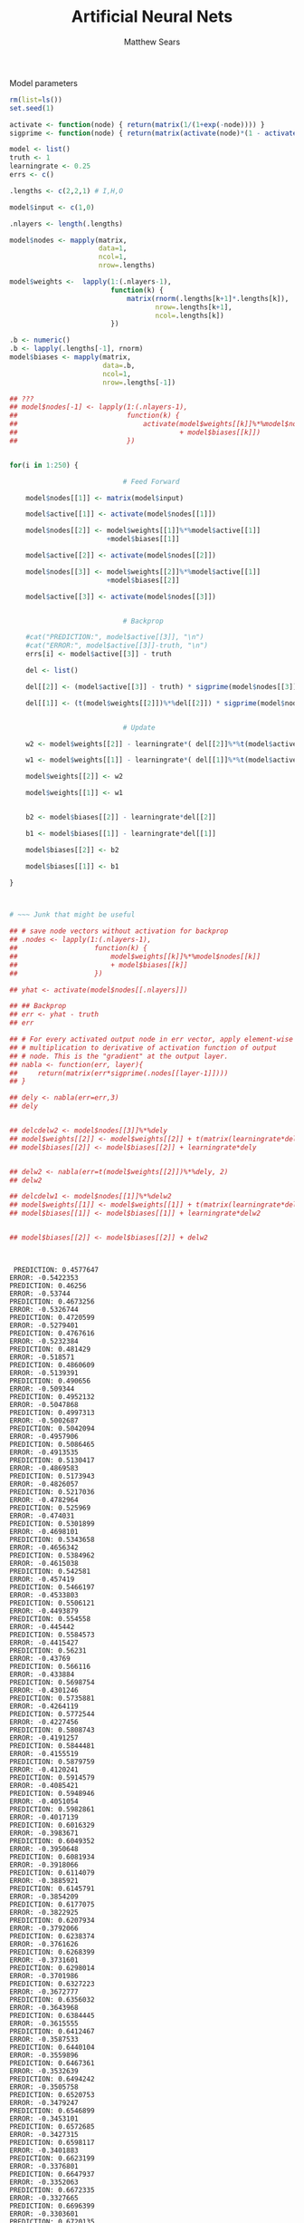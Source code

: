 # -*- org-confirm-babel-evaluate: nil; -*-
#+AUTHOR: Matthew Sears
#+TITLE: Artificial Neural Nets 
#+HTML_HEAD: <link href="http://gongzhitaao.org/orgcss/org.css" rel="stylesheet" type="text/css" />
#+PROPERTY: header-args :session ANNsb

Model parameters

#+BEGIN_SRC R :exports both :results output
  rm(list=ls())
  set.seed(1)

  activate <- function(node) { return(matrix(1/(1+exp(-node)))) }
  sigprime <- function(node) { return(matrix(activate(node)*(1 - activate(node))))}

  model <- list()
  truth <- 1
  learningrate <- 0.25
  errs <- c()

  .lengths <- c(2,2,1) # I,H,O

  model$input <- c(1,0)

  .nlayers <- length(.lengths)

  model$nodes <- mapply(matrix,
                        data=1,
                        ncol=1,
                        nrow=.lengths)

  model$weights <-  lapply(1:(.nlayers-1),
                           function(k) {
                               matrix(rnorm(.lengths[k+1]*.lengths[k]),
                                      nrow=.lengths[k+1],
                                      ncol=.lengths[k])
                           })

  .b <- numeric()
  .b <- lapply(.lengths[-1], rnorm)
  model$biases <- mapply(matrix,
                         data=.b,
                         ncol=1,
                         nrow=.lengths[-1])

  ## ???
  ## model$nodes[-1] <- lapply(1:(.nlayers-1),
  ##                           function(k) {
  ##                               activate(model$weights[[k]]%*%model$nodes[[k]]
  ##                                        + model$biases[[k]])
  ##                           })


  for(i in 1:250) {
      
                              # Feed Forward

      model$nodes[[1]] <- matrix(model$input)

      model$active[[1]] <- activate(model$nodes[[1]])

      model$nodes[[2]] <- model$weights[[1]]%*%model$active[[1]]
                          +model$biases[[1]]

      model$active[[2]] <- activate(model$nodes[[2]])

      model$nodes[[3]] <- model$weights[[2]]%*%model$active[[1]]
                          +model$biases[[2]]

      model$active[[3]] <- activate(model$nodes[[3]])

      
                              # Backprop
      
      #cat("PREDICTION:", model$active[[3]], "\n")
      #cat("ERROR:", model$active[[3]]-truth, "\n")
      errs[i] <- model$active[[3]] - truth

      del <- list()

      del[[2]] <- (model$active[[3]] - truth) * sigprime(model$nodes[[3]])
      
      del[[1]] <- (t(model$weights[[2]])%*%del[[2]]) * sigprime(model$nodes[[2]])
      

                              # Update
      
      w2 <- model$weights[[2]] - learningrate*( del[[2]]%*%t(model$active[[2]]) )
      
      w1 <- model$weights[[1]] - learningrate*( del[[1]]%*%t(model$active[[1]]) )
      
      model$weights[[2]] <- w2
      
      model$weights[[1]] <- w1
      

      b2 <- model$biases[[2]] - learningrate*del[[2]]
      
      b1 <- model$biases[[1]] - learningrate*del[[1]]
      
      model$biases[[2]] <- b2
      
      model$biases[[1]] <- b1
      
  }



  # ~~~ Junk that might be useful

  ## # save node vectors without activation for backprop
  ## .nodes <- lapply(1:(.nlayers-1),
  ##                   function(k) {
  ##                       model$weights[[k]]%*%model$nodes[[k]]
  ##                       + model$biases[[k]]
  ##                   })

  ## yhat <- activate(model$nodes[[.nlayers]])

  ## ## Backprop
  ## err <- yhat - truth
  ## err

  ## # For every activated output node in err vector, apply element-wise
  ## # multiplication to derivative of activation function of output
  ## # node. This is the "gradient" at the output layer.
  ## nabla <- function(err, layer){
  ##     return(matrix(err*sigprime(.nodes[[layer-1]])))
  ## }

  ## dely <- nabla(err=err,3)
  ## dely


  ## delcdelw2 <- model$nodes[[3]]%*%dely
  ## model$weights[[2]] <- model$weights[[2]] + t(matrix(learningrate*delcdelw2))
  ## model$biases[[2]] <- model$biases[[2]] + learningrate*dely


  ## delw2 <- nabla(err=t(model$weights[[2]])%*%dely, 2)
  ## delw2

  ## delcdelw1 <- model$nodes[[1]]%*%delw2
  ## model$weights[[1]] <- model$weights[[1]] + t(matrix(learningrate*delcdelw1))
  ## model$biases[[1]] <- model$biases[[1]] + learningrate*delw2


  ## model$biases[[2]] <- model$biases[[2]] + delw2



#+END_SRC

#+RESULTS:
#+begin_example
 PREDICTION: 0.4577647 
ERROR: -0.5422353 
PREDICTION: 0.46256 
ERROR: -0.53744 
PREDICTION: 0.4673256 
ERROR: -0.5326744 
PREDICTION: 0.4720599 
ERROR: -0.5279401 
PREDICTION: 0.4767616 
ERROR: -0.5232384 
PREDICTION: 0.481429 
ERROR: -0.518571 
PREDICTION: 0.4860609 
ERROR: -0.5139391 
PREDICTION: 0.490656 
ERROR: -0.509344 
PREDICTION: 0.4952132 
ERROR: -0.5047868 
PREDICTION: 0.4997313 
ERROR: -0.5002687 
PREDICTION: 0.5042094 
ERROR: -0.4957906 
PREDICTION: 0.5086465 
ERROR: -0.4913535 
PREDICTION: 0.5130417 
ERROR: -0.4869583 
PREDICTION: 0.5173943 
ERROR: -0.4826057 
PREDICTION: 0.5217036 
ERROR: -0.4782964 
PREDICTION: 0.525969 
ERROR: -0.474031 
PREDICTION: 0.5301899 
ERROR: -0.4698101 
PREDICTION: 0.5343658 
ERROR: -0.4656342 
PREDICTION: 0.5384962 
ERROR: -0.4615038 
PREDICTION: 0.542581 
ERROR: -0.457419 
PREDICTION: 0.5466197 
ERROR: -0.4533803 
PREDICTION: 0.5506121 
ERROR: -0.4493879 
PREDICTION: 0.554558 
ERROR: -0.445442 
PREDICTION: 0.5584573 
ERROR: -0.4415427 
PREDICTION: 0.56231 
ERROR: -0.43769 
PREDICTION: 0.566116 
ERROR: -0.433884 
PREDICTION: 0.5698754 
ERROR: -0.4301246 
PREDICTION: 0.5735881 
ERROR: -0.4264119 
PREDICTION: 0.5772544 
ERROR: -0.4227456 
PREDICTION: 0.5808743 
ERROR: -0.4191257 
PREDICTION: 0.5844481 
ERROR: -0.4155519 
PREDICTION: 0.5879759 
ERROR: -0.4120241 
PREDICTION: 0.5914579 
ERROR: -0.4085421 
PREDICTION: 0.5948946 
ERROR: -0.4051054 
PREDICTION: 0.5982861 
ERROR: -0.4017139 
PREDICTION: 0.6016329 
ERROR: -0.3983671 
PREDICTION: 0.6049352 
ERROR: -0.3950648 
PREDICTION: 0.6081934 
ERROR: -0.3918066 
PREDICTION: 0.6114079 
ERROR: -0.3885921 
PREDICTION: 0.6145791 
ERROR: -0.3854209 
PREDICTION: 0.6177075 
ERROR: -0.3822925 
PREDICTION: 0.6207934 
ERROR: -0.3792066 
PREDICTION: 0.6238374 
ERROR: -0.3761626 
PREDICTION: 0.6268399 
ERROR: -0.3731601 
PREDICTION: 0.6298014 
ERROR: -0.3701986 
PREDICTION: 0.6327223 
ERROR: -0.3672777 
PREDICTION: 0.6356032 
ERROR: -0.3643968 
PREDICTION: 0.6384445 
ERROR: -0.3615555 
PREDICTION: 0.6412467 
ERROR: -0.3587533 
PREDICTION: 0.6440104 
ERROR: -0.3559896 
PREDICTION: 0.6467361 
ERROR: -0.3532639 
PREDICTION: 0.6494242 
ERROR: -0.3505758 
PREDICTION: 0.6520753 
ERROR: -0.3479247 
PREDICTION: 0.6546899 
ERROR: -0.3453101 
PREDICTION: 0.6572685 
ERROR: -0.3427315 
PREDICTION: 0.6598117 
ERROR: -0.3401883 
PREDICTION: 0.6623199 
ERROR: -0.3376801 
PREDICTION: 0.6647937 
ERROR: -0.3352063 
PREDICTION: 0.6672335 
ERROR: -0.3327665 
PREDICTION: 0.6696399 
ERROR: -0.3303601 
PREDICTION: 0.6720135 
ERROR: -0.3279865 
PREDICTION: 0.6743545 
ERROR: -0.3256455 
PREDICTION: 0.6766637 
ERROR: -0.3233363 
PREDICTION: 0.6789415 
ERROR: -0.3210585 
PREDICTION: 0.6811883 
ERROR: -0.3188117 
PREDICTION: 0.6834047 
ERROR: -0.3165953 
PREDICTION: 0.6855912 
ERROR: -0.3144088 
PREDICTION: 0.6877481 
ERROR: -0.3122519 
PREDICTION: 0.6898761 
ERROR: -0.3101239 
PREDICTION: 0.6919755 
ERROR: -0.3080245 
PREDICTION: 0.6940468 
ERROR: -0.3059532 
PREDICTION: 0.6960905 
ERROR: -0.3039095 
PREDICTION: 0.698107 
ERROR: -0.301893 
PREDICTION: 0.7000967 
ERROR: -0.2999033 
PREDICTION: 0.7020602 
ERROR: -0.2979398 
PREDICTION: 0.7039977 
ERROR: -0.2960023 
PREDICTION: 0.7059099 
ERROR: -0.2940901 
PREDICTION: 0.7077969 
ERROR: -0.2922031 
PREDICTION: 0.7096594 
ERROR: -0.2903406 
PREDICTION: 0.7114977 
ERROR: -0.2885023 
PREDICTION: 0.7133121 
ERROR: -0.2866879 
PREDICTION: 0.7151031 
ERROR: -0.2848969 
PREDICTION: 0.7168711 
ERROR: -0.2831289 
PREDICTION: 0.7186164 
ERROR: -0.2813836 
PREDICTION: 0.7203394 
ERROR: -0.2796606 
PREDICTION: 0.7220405 
ERROR: -0.2779595 
PREDICTION: 0.7237201 
ERROR: -0.2762799 
PREDICTION: 0.7253785 
ERROR: -0.2746215 
PREDICTION: 0.727016 
ERROR: -0.272984 
PREDICTION: 0.728633 
ERROR: -0.271367 
PREDICTION: 0.7302299 
ERROR: -0.2697701 
PREDICTION: 0.7318069 
ERROR: -0.2681931 
PREDICTION: 0.7333644 
ERROR: -0.2666356 
PREDICTION: 0.7349028 
ERROR: -0.2650972 
PREDICTION: 0.7364222 
ERROR: -0.2635778 
PREDICTION: 0.7379231 
ERROR: -0.2620769 
PREDICTION: 0.7394058 
ERROR: -0.2605942 
PREDICTION: 0.7408705 
ERROR: -0.2591295 
PREDICTION: 0.7423176 
ERROR: -0.2576824 
PREDICTION: 0.7437472 
ERROR: -0.2562528
#+end_example

#+BEGIN_SRC R :results graphics :exports output :file plot.png
plot(abs(errs))
#+END_SRC

#+RESULTS:
[[file:plot.png]]

